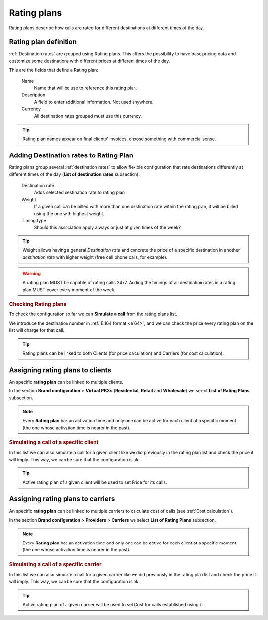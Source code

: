 #############
Rating plans
#############

Rating plans describe how calls are rated for different destinations at different times of the day.

**********************
Rating plan definition
**********************

:ref:`Destination rates` are grouped using Rating plans. This offers the possibility to have base pricing data and customize
some destinations with different prices at different times of the day.

This are the fields that define a Rating plan:

    Name
        Name that will be use to reference this rating plan.

    Description
        A field to enter additional information. Not used anywhere.

    Currency
        All destination rates grouped must use this currency.

.. tip:: Rating plan names appear on final clients' invoices, choose something with commercial sense.

***************************************
Adding Destination rates to Rating Plan
***************************************

Rating plans group several :ref:`destination rates` to allow flexible configuration that rate destinations differently
at different times of the day (**List of destination rates** subsection).

    Destination rate
        Adds selected destination rate to rating plan

    Weight
        If a given call can be billed with more than one destination rate within the rating plan,
        it will be billed using the one with highest weight.

    Timing type
        Should this association apply always or just at given times of the week?

.. tip:: Weight allows having a general *Destination rate* and concrete the price of
         a specific destination in another *destination rate* with higher weight (free cell
         phone calls, for example).

.. warning:: A rating plan MUST be capable of rating calls 24x7. Adding the timings of all destination rates in a rating
           plan MUST cover every moment of the week.

.. rubric:: Checking Rating plans

To check the configuration so far we can **Simulate a call** from the rating plans list.

We introduce the destination number in :ref:`E.164 format <e164>`, and we can check the price every rating plan on the
list will charge for that call.

.. tip:: Rating plans can be linked to both Clients (for price calculation) and Carriers (for cost calculation).

*********************************
Assigning rating plans to clients
*********************************

An specific **rating plan** can be linked to multiple clients.

In the section **Brand configuration** > **Virtual PBXs** (**Residential**, **Retail** and **Wholesale**) we select
**List of Rating Plans** subsection.

.. note:: Every **Rating plan** has an activation time and only one can be active for each
          client at a specific moment (the one whose activation time is nearer in the past).

.. rubric:: Simulating a call of a specific client

In this list we can also simulate a call for a given client like we did previously
in the rating plan list and check the price it will imply. This way, we can be sure
that the configuration is ok.

.. tip:: Active rating plan of a given client will be used to set Price for its calls.

**********************************
Assigning rating plans to carriers
**********************************

An specific **rating plan** can be linked to multiple carriers to calculate cost of calls (see :ref:`Cost calculation`).

In the section **Brand configuration** > **Providers** > **Carriers** we select **List of Rating Plans** subsection.

.. note:: Every **Rating plan** has an activation time and only one can be active for each
          client at a specific moment (the one whose activation time is nearer in the past).

.. rubric:: Simulating a call of a specific carrier

In this list we can also simulate a call for a given carrier like we did previously
in the rating plan list and check the price it will imply. This way, we can be sure
that the configuration is ok.

.. tip:: Active rating plan of a given carrier will be used to set Cost for calls established using it.
